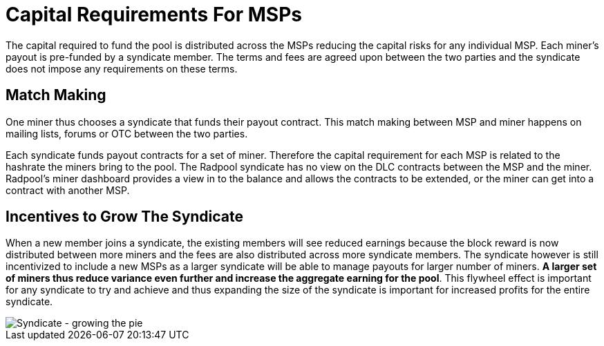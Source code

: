 = Capital Requirements For MSPs

The capital required to fund the pool is distributed across the MSPs
reducing the capital risks for any individual
MSP. Each miner's payout is pre-funded by a syndicate member. The
terms and fees are agreed upon between the two parties and the
syndicate does not impose any requirements on these terms.

== Match Making

One miner thus chooses a syndicate that funds their payout
contract. This match making between MSP and miner happens on mailing
lists, forums or OTC between the two parties.

Each syndicate funds payout contracts for a set of miner. Therefore
the capital requirement for each MSP is related to the hashrate the
miners bring to the pool. The Radpool syndicate has no view on the DLC
contracts between the MSP and the miner. Radpool's miner dashboard
provides a view in to the balance and allows the contracts to be
extended, or the miner can get into a contract with another MSP.

== Incentives to Grow The Syndicate

When a new member joins a syndicate, the existing members will see
reduced earnings because the block reward is now distributed between
more miners and the fees are also distributed across more syndicate
members. The syndicate however is still incentivized to include a new
MSPs as a larger syndicate will be able to manage payouts for larger
number of miners. **A larger set of miners thus reduce variance even
further and increase the aggregate earning for the pool**. This
flywheel effect is important for any syndicate to try and achieve and
thus expanding the size of the syndicate is important for increased
profits for the entire syndicate.

image::syndicate-pie.png["Syndicate - growing the pie"]
